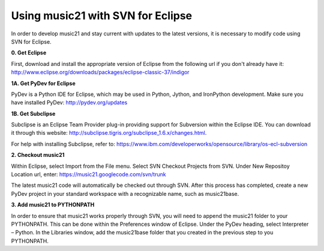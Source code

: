 .. _usingEclipse:

Using music21 with SVN for Eclipse
==================================

In order to develop music21 and stay current with updates to the latest versions, it is necessary to modify code using SVN for Eclipse. 

**0. Get Eclipse**

First, download and install the appropriate version of Eclipse from the following url if you don't already have it: 				    http://www.eclipse.org/downloads/packages/eclipse-classic-37/indigor

**1A. Get PyDev for Eclipse**

PyDev is a Python IDE for Eclipse, which may be used in Python, Jython, and IronPython development. Make sure you have installed PyDev: 			http://pydev.org/updates

**1B. Get Subclipse**

Subclipse is an Eclipse Team Provider plug-in providing support for Subversion within the Eclipse IDE. You can download it through this website: http://subclipse.tigris.org/subclipse_1.6.x/changes.html. 

For help with installing Subclipse, refer to: https://www.ibm.com/developerworks/opensource/library/os-ecl-subversion

**2. Checkout music21**

Within Eclipse, select Import from the File menu. Select SVN Checkout Projects from SVN. Under New Repositoy Location url, enter: https://music21.googlecode.com/svn/trunk

The latest music21 code will automatically be checked out through SVN. After this process has completed, create a new PyDev project in your standard workspace with a recognizable name, such as music21base.

**3. Add music21 to PYTHONPATH**

In order to ensure that music21 works properly through SVN, you will need to append the music21 folder to your PYTHONPATH. This can be done within the Preferences window of Eclipse. Under the PyDev heading, select Interpreter – Python. In the Libraries window, add the music21base folder that you created in the previous step to you PYTHONPATH.